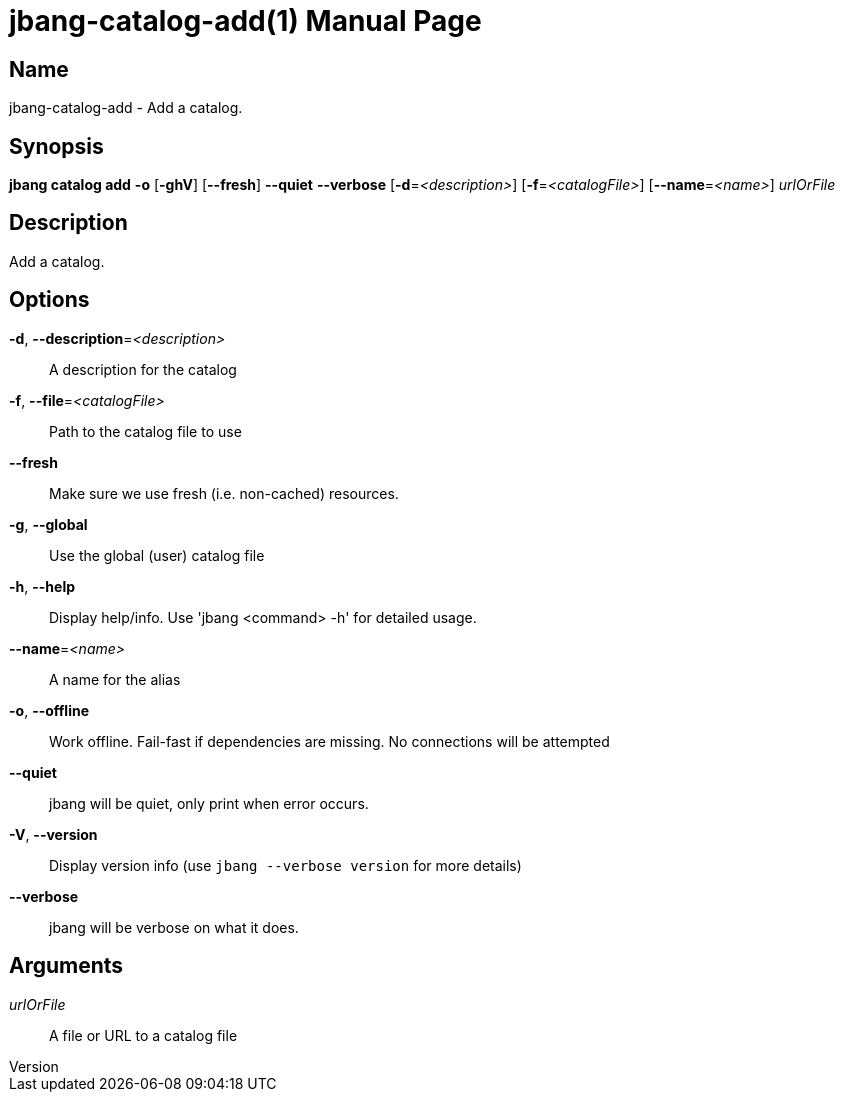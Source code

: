 // This is a generated documentation file based on picocli
// To change it update the picocli code or the genrator
// tag::picocli-generated-full-manpage[]
// tag::picocli-generated-man-section-header[]
:doctype: manpage
:revnumber: 
:manmanual: JBang Manual
:mansource: 
:man-linkstyle: pass:[blue R < >]
= jbang-catalog-add(1)

// end::picocli-generated-man-section-header[]

// tag::picocli-generated-man-section-name[]
== Name

jbang-catalog-add - Add a catalog.

// end::picocli-generated-man-section-name[]

// tag::picocli-generated-man-section-synopsis[]
== Synopsis

*jbang catalog add* *-o* [*-ghV*] [*--fresh*] *--quiet* *--verbose* [*-d*=_<description>_]
                  [*-f*=_<catalogFile>_] [*--name*=_<name>_] _urlOrFile_

// end::picocli-generated-man-section-synopsis[]

// tag::picocli-generated-man-section-description[]
== Description

Add a catalog.

// end::picocli-generated-man-section-description[]

// tag::picocli-generated-man-section-options[]
== Options

*-d*, *--description*=_<description>_::
  A description for the catalog

*-f*, *--file*=_<catalogFile>_::
  Path to the catalog file to use

*--fresh*::
  Make sure we use fresh (i.e. non-cached) resources.

*-g*, *--global*::
  Use the global (user) catalog file

*-h*, *--help*::
  Display help/info. Use 'jbang <command> -h' for detailed usage.

*--name*=_<name>_::
  A name for the alias

*-o*, *--offline*::
  Work offline. Fail-fast if dependencies are missing. No connections will be attempted

*--quiet*::
  jbang will be quiet, only print when error occurs.

*-V*, *--version*::
  Display version info (use `jbang --verbose version` for more details)

*--verbose*::
  jbang will be verbose on what it does.

// end::picocli-generated-man-section-options[]

// tag::picocli-generated-man-section-arguments[]
== Arguments

_urlOrFile_::
  A file or URL to a catalog file

// end::picocli-generated-man-section-arguments[]

// tag::picocli-generated-man-section-commands[]
// end::picocli-generated-man-section-commands[]

// tag::picocli-generated-man-section-exit-status[]
// end::picocli-generated-man-section-exit-status[]

// tag::picocli-generated-man-section-footer[]
// end::picocli-generated-man-section-footer[]

// end::picocli-generated-full-manpage[]
